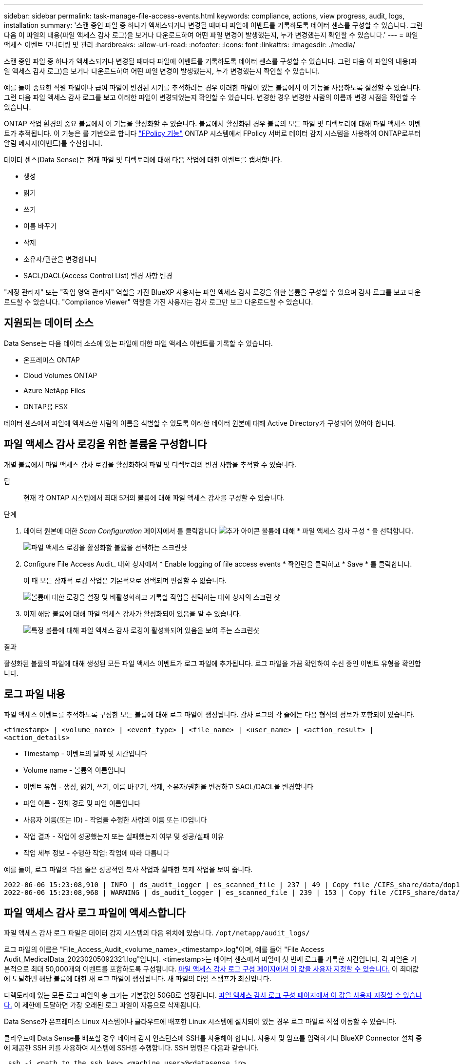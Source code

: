 ---
sidebar: sidebar 
permalink: task-manage-file-access-events.html 
keywords: compliance, actions, view progress, audit, logs, installation 
summary: '스캔 중인 파일 중 하나가 액세스되거나 변경될 때마다 파일에 이벤트를 기록하도록 데이터 센스를 구성할 수 있습니다. 그런 다음 이 파일의 내용(파일 액세스 감사 로그)을 보거나 다운로드하여 어떤 파일 변경이 발생했는지, 누가 변경했는지 확인할 수 있습니다.' 
---
= 파일 액세스 이벤트 모니터링 및 관리
:hardbreaks:
:allow-uri-read: 
:nofooter: 
:icons: font
:linkattrs: 
:imagesdir: ./media/


[role="lead"]
스캔 중인 파일 중 하나가 액세스되거나 변경될 때마다 파일에 이벤트를 기록하도록 데이터 센스를 구성할 수 있습니다. 그런 다음 이 파일의 내용(파일 액세스 감사 로그)을 보거나 다운로드하여 어떤 파일 변경이 발생했는지, 누가 변경했는지 확인할 수 있습니다.

예를 들어 중요한 직원 파일이나 급여 파일이 변경된 시기를 추적하려는 경우 이러한 파일이 있는 볼륨에서 이 기능을 사용하도록 설정할 수 있습니다. 그런 다음 파일 액세스 감사 로그를 보고 이러한 파일이 변경되었는지 확인할 수 있습니다. 변경한 경우 변경한 사람의 이름과 변경 시점을 확인할 수 있습니다.

ONTAP 작업 환경의 중요 볼륨에서 이 기능을 활성화할 수 있습니다. 볼륨에서 활성화된 경우 볼륨의 모든 파일 및 디렉토리에 대해 파일 액세스 이벤트가 추적됩니다. 이 기능은 를 기반으로 합니다 https://docs.netapp.com/us-en/ontap/nas-audit/two-parts-fpolicy-solution-concept.html["FPolicy 기능"^] ONTAP 시스템에서 FPolicy 서버로 데이터 감지 시스템을 사용하여 ONTAP로부터 알림 메시지(이벤트)를 수신합니다.

데이터 센스(Data Sense)는 현재 파일 및 디렉토리에 대해 다음 작업에 대한 이벤트를 캡처합니다.

* 생성
* 읽기
* 쓰기
* 이름 바꾸기
* 삭제
* 소유자/권한을 변경합니다
* SACL/DACL(Access Control List) 변경 사항 변경


"계정 관리자" 또는 "작업 영역 관리자" 역할을 가진 BlueXP 사용자는 파일 액세스 감사 로깅을 위한 볼륨을 구성할 수 있으며 감사 로그를 보고 다운로드할 수 있습니다. "Compliance Viewer" 역할을 가진 사용자는 감사 로그만 보고 다운로드할 수 있습니다.



== 지원되는 데이터 소스

Data Sense는 다음 데이터 소스에 있는 파일에 대한 파일 액세스 이벤트를 기록할 수 있습니다.

* 온프레미스 ONTAP
* Cloud Volumes ONTAP
* Azure NetApp Files
* ONTAP용 FSX


데이터 센스에서 파일에 액세스한 사람의 이름을 식별할 수 있도록 이러한 데이터 원본에 대해 Active Directory가 구성되어 있어야 합니다.



== 파일 액세스 감사 로깅을 위한 볼륨을 구성합니다

개별 볼륨에서 파일 액세스 감사 로깅을 활성화하여 파일 및 디렉토리의 변경 사항을 추적할 수 있습니다.

팁:: 현재 각 ONTAP 시스템에서 최대 5개의 볼륨에 대해 파일 액세스 감사를 구성할 수 있습니다.


.단계
. 데이터 원본에 대한 _Scan Configuration_ 페이지에서 를 클릭합니다 image:screenshot_horizontal_more_button.gif["추가 아이콘"] 볼륨에 대해 * 파일 액세스 감사 구성 * 을 선택합니다.
+
image:screenshot_compliance_file_access_audit_button.png["파일 액세스 로깅을 활성화할 볼륨을 선택하는 스크린샷"]

. Configure File Access Audit_ 대화 상자에서 * Enable logging of file access events * 확인란을 클릭하고 * Save * 를 클릭합니다.
+
이 때 모든 잠재적 로깅 작업은 기본적으로 선택되며 편집할 수 없습니다.

+
image:screenshot_compliance_file_access_audit_dialog.png["볼륨에 대한 로깅을 설정 및 비활성화하고 기록할 작업을 선택하는 대화 상자의 스크린 샷"]

. 이제 해당 볼륨에 대해 파일 액세스 감사가 활성화되어 있음을 알 수 있습니다.
+
image:screenshot_compliance_file_access_audit_done.png["특정 볼륨에 대해 파일 액세스 감사 로깅이 활성화되어 있음을 보여 주는 스크린샷"]



.결과
활성화된 볼륨의 파일에 대해 생성된 모든 파일 액세스 이벤트가 로그 파일에 추가됩니다. 로그 파일을 가끔 확인하여 수신 중인 이벤트 유형을 확인합니다.



== 로그 파일 내용

파일 액세스 이벤트를 추적하도록 구성한 모든 볼륨에 대해 로그 파일이 생성됩니다. 감사 로그의 각 줄에는 다음 형식의 정보가 포함되어 있습니다.

`<timestamp> | <volume_name> | <event_type> | <file_name> | <user_name> | <action_result> | <action_details>`

* Timestamp - 이벤트의 날짜 및 시간입니다
* Volume name - 볼륨의 이름입니다
* 이벤트 유형 - 생성, 읽기, 쓰기, 이름 바꾸기, 삭제, 소유자/권한을 변경하고 SACL/DACL을 변경합니다
* 파일 이름 - 전체 경로 및 파일 이름입니다
* 사용자 이름(또는 ID) - 작업을 수행한 사람의 이름 또는 ID입니다
* 작업 결과 - 작업이 성공했는지 또는 실패했는지 여부 및 성공/실패 이유
* 작업 세부 정보 - 수행한 작업: 작업에 따라 다릅니다


예를 들어, 로그 파일의 다음 줄은 성공적인 복사 작업과 실패한 복제 작업을 보여 줍니다.

....
2022-06-06 15:23:08,910 | INFO | ds_audit_logger | es_scanned_file | 237 | 49 | Copy file /CIFS_share/data/dop1/random_positives.tsv from device 10.31.133.183 (type: SMB_SHARE) to device 10.31.130.133:/export_reports (NFS_SHARE) - SUCCESS
2022-06-06 15:23:08,968 | WARNING | ds_audit_logger | es_scanned_file | 239 | 153 | Copy file /CIFS_share/data/compliance-netapp.tar.gz from device 10.31.133.183 (type: SMB_SHARE) to device 10.31.130.133:/export_reports (NFS_SHARE) - FAILURE
....


== 파일 액세스 감사 로그 파일에 액세스합니다

파일 액세스 감사 로그 파일은 데이터 감지 시스템의 다음 위치에 있습니다. `/opt/netapp/audit_logs/`

로그 파일의 이름은 "File_Access_Audit_<volume_name>_<timestamp>.log"이며, 예를 들어 "File Access Audit_MedicalData_20230205092321.log"입니다. <timestamp>는 데이터 센스에서 파일에 첫 번째 로그를 기록한 시간입니다. 각 파일은 기본적으로 최대 50,000개의 이벤트를 포함하도록 구성됩니다. <<파일 액세스 감사 로그 설정을 구성합니다,파일 액세스 감사 로그 구성 페이지에서 이 값을 사용자 지정할 수 있습니다.>> 이 최대값에 도달하면 해당 볼륨에 대한 새 로그 파일이 생성됩니다. 새 파일의 타임 스탬프가 최신입니다.

디렉토리에 있는 모든 로그 파일의 총 크기는 기본값인 50GB로 설정됩니다. <<파일 액세스 감사 로그 설정을 구성합니다,파일 액세스 감사 로그 구성 페이지에서 이 값을 사용자 지정할 수 있습니다.>> 이 제한에 도달하면 가장 오래된 로그 파일이 자동으로 삭제됩니다.

Data Sense가 온프레미스 Linux 시스템이나 클라우드에 배포한 Linux 시스템에 설치되어 있는 경우 로그 파일로 직접 이동할 수 있습니다.

클라우드에 Data Sense를 배포할 경우 데이터 감지 인스턴스에 SSH를 사용해야 합니다. 사용자 및 암호를 입력하거나 BlueXP Connector 설치 중에 제공한 SSH 키를 사용하여 시스템에 SSH를 수행합니다. SSH 명령은 다음과 같습니다.

 ssh -i <path_to_the_ssh_key> <machine_user>@<datasense_ip>
* path_to_the_ssh_key> = ssh 인증 키의 위치입니다
* machine_user>:
+
** AWS의 경우 <EC2-USER>를 사용합니다
** Azure의 경우: BlueXP 인스턴스에 대해 생성한 사용자를 사용합니다
** GCP의 경우: BlueXP 인스턴스에 대해 생성한 사용자를 사용합니다


* datasense_ip> = 가상 시스템 인스턴스의 IP 주소입니다


클라우드의 시스템에 액세스하려면 보안 그룹 인바운드 규칙을 수정해야 합니다. 자세한 내용은 다음을 참조하십시오.

* https://docs.netapp.com/us-en/cloud-manager-setup-admin/reference-ports-aws.html["AWS의 보안 그룹 규칙"^]
* https://docs.netapp.com/us-en/cloud-manager-setup-admin/reference-ports-azure.html["Azure의 보안 그룹 규칙"^]
* https://docs.netapp.com/us-en/cloud-manager-setup-admin/reference-ports-gcp.html["Google Cloud의 방화벽 규칙"^]




== 파일 액세스 감사 로그 설정을 구성합니다

파일 액세스 감사 파일 로그에 대해 구성할 수 있는 세 가지 옵션이 있습니다. 이러한 설정은 이 Data Sense 인스턴스에 대한 파일 액세스 감사 로깅을 구성한 모든 데이터 원본에 적용됩니다. 이러한 설정은 Data Sense_Configuration_페이지의 _File Access Audit Log_ 섹션에서 구성합니다.

image:screenshot_compliance_file_access_audit_config.png["데이터 감지 구성 페이지의 감사 로그에 대한 구성 설정을 보여 주는 스크린샷"]

[cols="30,50"]
|===
| 감사 로그 옵션 | 설명 


| 로그 파일 위치 | 현재 로그 파일을 쓸 수 있도록 위치가 하드코딩되어 있습니다 `/opt/netapp/audit_logs/` 


| 감사 로그에 대한 최대 스토리지 할당 | 디렉토리에 있는 모든 로그 파일의 총 크기는 현재 50GB의 기본값으로 하드 코딩되어 있습니다. 이 제한에 도달하면 가장 오래된 로그 파일이 자동으로 삭제됩니다. 


| 감사 파일당 최대 감사 이벤트 수입니다 | 각 파일은 현재 최대 50,000개의 이벤트를 포함하도록 하드코딩되어 있습니다. 이 최대값에 도달하면 해당 볼륨에 대한 새 로그 파일이 생성됩니다. 새 파일의 타임 스탬프가 최신입니다. 
|===
이러한 설정은 현재 기본 설정으로 하드 코딩되어 있습니다. 변경할 수 없습니다.
